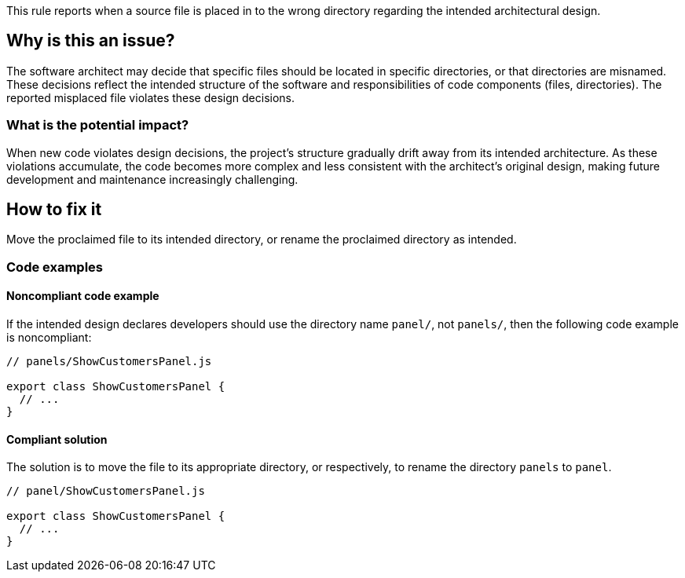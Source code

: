 This rule reports when a source file is placed in to the wrong directory regarding the intended architectural design.

== Why is this an issue?

The software architect may decide that specific files should be located in specific directories, or that directories are misnamed.
These decisions reflect the intended structure of the software and responsibilities of code components (files, directories).
The reported misplaced file violates these design decisions.

=== What is the potential impact?

When new code violates design decisions, the project's structure gradually drift away from its intended architecture.
As these violations accumulate, the code becomes more complex and less consistent with the architect’s original design, making future development and maintenance increasingly challenging.

== How to fix it

Move the proclaimed file to its intended directory, or rename the proclaimed directory as intended.

=== Code examples

==== Noncompliant code example

If the intended design declares developers should use the directory name `panel/`, not `panels/`, then the following code example is noncompliant:

[source,javascript,diff-id=1,diff-type=noncompliant]
----
// panels/ShowCustomersPanel.js

export class ShowCustomersPanel {
  // ...
}
----

==== Compliant solution

The solution is to move the file to its appropriate directory, or respectively, to rename the directory `panels` to `panel`.

[source,javascript,diff-id=1,diff-type=compliant]
----
// panel/ShowCustomersPanel.js

export class ShowCustomersPanel {
  // ...
}
----

